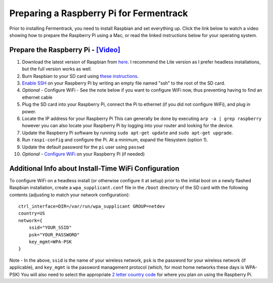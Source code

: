 Preparing a Raspberry Pi for Fermentrack
============================================

Prior to installing Fermentrack, you need to install Raspbian and set everything up. Click the link below
to watch a video showing how to prepare the Raspberry Pi using a Mac, or read the linked instructions below for your operating system.


Prepare the Raspberry Pi - `[Video] <https://youtu.be/TdSnJOUgS3k>`__
--------------------------------------------------------------------------


1. Download the latest version of Raspbian from `here <https://www.raspberrypi.org/downloads/raspbian/>`__. I recommend the Lite version as I prefer headless installations, but the full version works as well.
2. Burn Raspbian to your SD card using `these instructions <https://www.raspberrypi.org/documentation/installation/installing-images/>`__.
3. `Enable SSH <https://www.raspberrypi.org/documentation/remote-access/ssh/>`__ on your Raspberry Pi by writing an empty file named "ssh" to the root of the SD card.
4. *Optional* - Configure WiFi - See the note below if you want to configure WiFi now, thus preventing having to find an ethernet cable
5. Plug the SD card into your Raspberry Pi, connect the Pi to ethernet (if you did not configure WiFi), and plug in power.
6. Locate the IP address for your Raspberry Pi This can generally be done by executing ``arp -a | grep raspberry`` however you can also locate your Raspberry Pi by logging into your router and looking for the device.
7. Update the Raspberry Pi software by running ``sudo apt-get update`` and ``sudo apt-get upgrade``.
8. Run ``raspi-config`` and configure the Pi. At a minimum, expand the filesystem (option 1).
9. Update the default password for the ``pi`` user using ``passwd``
10. *Optional* - `Configure WiFi <https://www.raspberrypi.org/documentation/configuration/wireless/wireless-cli.md>`__ on your Raspberry Pi (if needed)



Additional Info about Install-Time WiFi Configuration
----------------------------------------------------------

To configure WiFi on a headless install (or otherwise configure it at setup) prior to the initial boot on a newly flashed Raspbian installation, create a ``wpa_supplicant.conf`` file in the ``/boot`` directory of the SD card with the following contents (adjusting to match your network configuration):

::

    ctrl_interface=DIR=/var/run/wpa_supplicant GROUP=netdev
    country=US
    network={
        ssid="YOUR_SSID"
        psk="YOUR_PASSWORD"
        key_mgmt=WPA-PSK
    }

Note - In the above, ``ssid`` is the name of your wireless network, ``psk`` is the password for your wireless network (if applicable), and ``key_mgmt`` is the password management protocol (which, for most home networks these days is WPA-PSK)
You will also need to select the appropriate `2 letter country code <https://en.wikipedia.org/wiki/ISO_3166-1_alpha-2>`__ for where you plan on using the Raspberry Pi.
